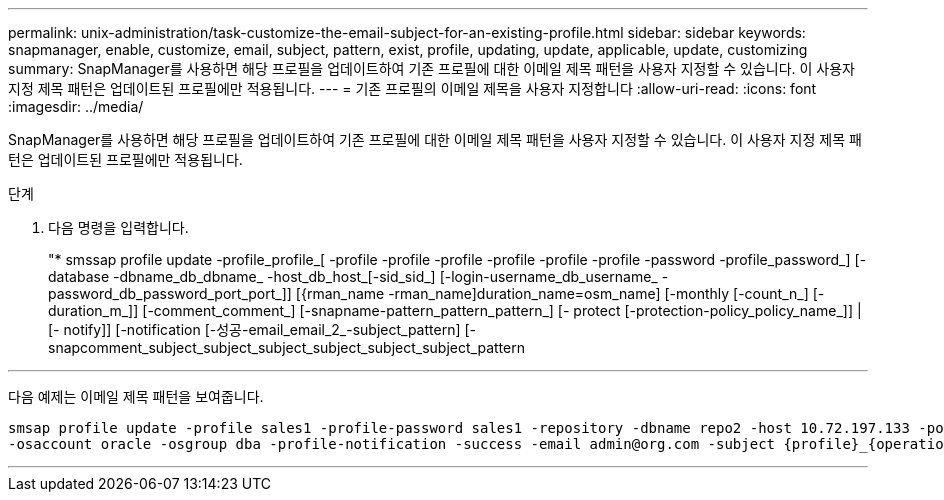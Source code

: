 ---
permalink: unix-administration/task-customize-the-email-subject-for-an-existing-profile.html 
sidebar: sidebar 
keywords: snapmanager, enable, customize, email, subject, pattern, exist, profile, updating, update, applicable, update, customizing 
summary: SnapManager를 사용하면 해당 프로필을 업데이트하여 기존 프로필에 대한 이메일 제목 패턴을 사용자 지정할 수 있습니다. 이 사용자 지정 제목 패턴은 업데이트된 프로필에만 적용됩니다. 
---
= 기존 프로필의 이메일 제목을 사용자 지정합니다
:allow-uri-read: 
:icons: font
:imagesdir: ../media/


[role="lead"]
SnapManager를 사용하면 해당 프로필을 업데이트하여 기존 프로필에 대한 이메일 제목 패턴을 사용자 지정할 수 있습니다. 이 사용자 지정 제목 패턴은 업데이트된 프로필에만 적용됩니다.

.단계
. 다음 명령을 입력합니다.
+
"* smssap profile update -profile_profile_[ -profile -profile -profile -profile -profile -profile -password -profile_password_] [-database -dbname_db_dbname_ -host_db_host_[-sid_sid_] [-login-username_db_username_ -password_db_password_port_port_]] [{rman_name -rman_name]duration_name=osm_name] [-monthly [-count_n_] [-duration_m_]] [-comment_comment_] [-snapname-pattern_pattern_pattern_] [- protect [-protection-policy_policy_name_]] | [- notify]] [-notification [-성공-email_email_2_-subject_pattern] [-snapcomment_subject_subject_subject_subject_subject_subject_pattern



'''
다음 예제는 이메일 제목 패턴을 보여줍니다.

[listing]
----

smsap profile update -profile sales1 -profile-password sales1 -repository -dbname repo2 -host 10.72.197.133 -port 1521 -login -username admin2 -database -dbname DB1 -host 10.72.197.142 -sid DB1
-osaccount oracle -osgroup dba -profile-notification -success -email admin@org.com -subject {profile}_{operation-name}_{db-sid}_{db-host}_{start-date}_{end-date}_{status}
----
'''